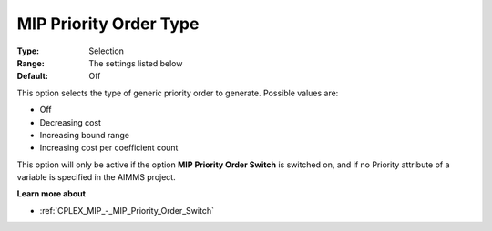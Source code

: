 .. _CPLEX_MIP_-_MIP_Priority_Order_Type:


MIP Priority Order Type
=======================



:Type:	Selection	
:Range:	The settings listed below	
:Default:	Off	



This option selects the type of generic priority order to generate. Possible values are:



*	Off
*	Decreasing cost
*	Increasing bound range
*	Increasing cost per coefficient count




This option will only be active if the option **MIP Priority Order Switch**  is switched on, and if no Priority attribute of a variable is specified in the AIMMS project.





**Learn more about** 

*	:ref:`CPLEX_MIP_-_MIP_Priority_Order_Switch` 
